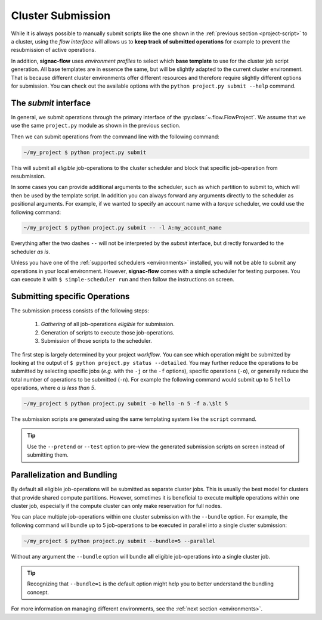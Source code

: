 .. _cluster-submission:

==================
Cluster Submission
==================

While it is always possible to manually submit scripts like the one shown in the :ref:`previous section <project-script>` to a cluster, using the *flow interface* will allows us to **keep track of submitted operations** for example to prevent the resubmission of active operations.

In addition, **signac-flow** uses *environment profiles* to select which **base template** to use for the cluster job script generation.
All base templates are in essence the same, but will be slightly adapted to the current cluster environment.
That is because different cluster environments offer different resources and therefore require slightly different options for submission.
You can check out the available options with the ``python project.py submit --help`` command.

The *submit* interface
======================

In general, we submit operations through the primary interface of the :py:class:`~.flow.FlowProject`.
We assume that we use the same ``project.py`` module as shown in the previous section.

Then we can submit operations from the command line with the following command:

.. code-block:: bash

      ~/my_project $ python project.py submit

This will submit all *eligible* job-operations to the cluster scheduler and block that specific job-operation from resubmission.

In some cases you can provide additional arguments to the scheduler, such as which partition to submit to, which will then be used by the template script.
In addition you can always forward any arguments directly to the scheduler as positional arguments.
For example, if we wanted to specify an account name with a *torque* scheduler, we could use the following command:

.. code-block:: bash

      ~/my_project $ python project.py submit -- -l A:my_account_name

Everything after the two dashes ``--`` will not be interpreted by the *submit* interface, but directly forwarded to the scheduler *as is*.

Unless you have one of the :ref:`supported schedulers <environments>` installed, you will not be able to submit any operations in your local environment.
However, **signac-flow** comes with a simple scheduler for testing purposes.
You can execute it with ``$ simple-scheduler run`` and then follow the instructions on screen.

Submitting specific Operations
==============================

The submission process consists of the following steps:

  1. *Gathering* of all job-operations *eligible* for submission.
  2. Generation of scripts to execute those job-operations.
  3. Submission of those scripts to the scheduler.

The first step is largely determined by your project *workflow*.
You can see which operation might be submitted by looking at the output of ``$ python project.py status --detailed``.
You may further reduce the operations to be submitted by selecting specific jobs (*e.g.* with the ``-j`` or the ``-f`` options), specific operations (``-o``), or generally reduce the total number of operations to be submitted (``-n``).
For example the following command would submit up to 5 ``hello`` operations, where *a is less than 5*.

.. code-block:: bash

    ~/my_project $ python project.py submit -o hello -n 5 -f a.\$lt 5

The submission scripts are generated using the same templating system like the ``script`` command.

.. tip::

    Use the ``--pretend`` or ``--test`` option to pre-view the generated submission scripts on screen instead of submitting them.


Parallelization and Bundling
============================

By default all eligible job-operations will be submitted as separate cluster jobs.
This is usually the best model for clusters that provide shared compute partitions.
However, sometimes it is beneficial to execute multiple operations within one cluster job, especially if the compute cluster can only make reservation for full nodes.

You can place multiple job-operations within one cluster submission with the ``--bundle`` option.
For example, the following command will bundle up to 5 job-operations to be executed in parallel into a single cluster submission:

.. code-block:: bash

    ~/my_project $ python project.py submit --bundle=5 --parallel

Without any argument the ``--bundle`` option will bundle **all** eligible job-operations into a single cluster job.

.. tip::

    Recognizing that ``--bundle=1`` is the default option might help you to better understand the bundling concept.

For more information on managing different environments, see the :ref:`next section <environments>`.

